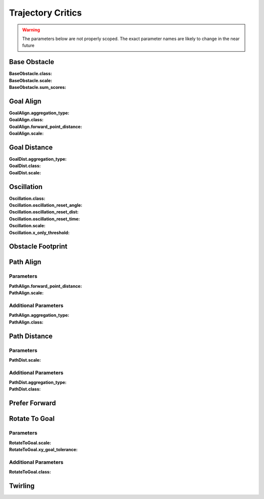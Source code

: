 .. _dwb_trajectory_critics:

Trajectory Critics
##################

.. warning::

  The parameters below are not properly scoped. The exact parameter names are
  likely to change in the near future

Base Obstacle
=============
:BaseObstacle.class:

:BaseObstacle.scale:

:BaseObstacle.sum_scores:


Goal Align
==========
:GoalAlign.aggregation_type:

:GoalAlign.class:

:GoalAlign.forward_point_distance:

:GoalAlign.scale:


Goal Distance
=============
:GoalDist.aggregation_type:

:GoalDist.class:

:GoalDist.scale:


Oscillation
===========
:Oscillation.class:

:Oscillation.oscillation_reset_angle:

:Oscillation.oscillation_reset_dist:

:Oscillation.oscillation_reset_time:

:Oscillation.scale:

:Oscillation.x_only_threshold:


Obstacle Footprint
==================

Path Align
==========

Parameters
**********

:PathAlign.forward_point_distance:

:PathAlign.scale:

.. rst-class:: content-collapse

Additional Parameters
*********************

:PathAlign.aggregation_type:

:PathAlign.class:


Path Distance
=============

Parameters
**********

:PathDist.scale:

.. rst-class:: content-collapse

Additional Parameters
*********************

:PathDist.aggregation_type:

:PathDist.class:

Prefer Forward
==============

Rotate To Goal
==============

Parameters
**********

:RotateToGoal.scale:

:RotateToGoal.xy_goal_tolerance:

.. rst-class:: content-collapse

Additional Parameters
*********************

:RotateToGoal.class:


Twirling
========
